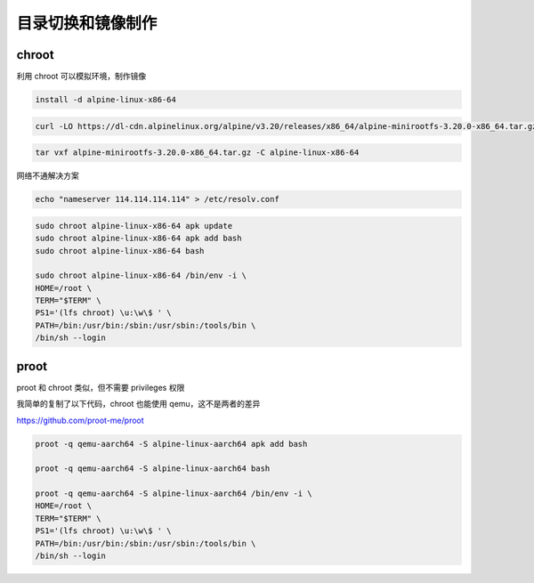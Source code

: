 目录切换和镜像制作
================================================================================


chroot
--------------------------------------------------------------------------------
利用 chroot 可以模拟环境，制作镜像

.. code-block::

    install -d alpine-linux-x86-64

.. code-block::

    curl -LO https://dl-cdn.alpinelinux.org/alpine/v3.20/releases/x86_64/alpine-minirootfs-3.20.0-x86_64.tar.gz

.. code-block::

    tar vxf alpine-minirootfs-3.20.0-x86_64.tar.gz -C alpine-linux-x86-64

网络不通解决方案

.. code-block::

    echo "nameserver 114.114.114.114" > /etc/resolv.conf

.. code-block::

    sudo chroot alpine-linux-x86-64 apk update
    sudo chroot alpine-linux-x86-64 apk add bash
    sudo chroot alpine-linux-x86-64 bash

    sudo chroot alpine-linux-x86-64 /bin/env -i \
    HOME=/root \
    TERM="$TERM" \
    PS1='(lfs chroot) \u:\w\$ ' \
    PATH=/bin:/usr/bin:/sbin:/usr/sbin:/tools/bin \
    /bin/sh --login



proot
--------------------------------------------------------------------------------

proot 和 chroot 类似，但不需要 privileges 权限

我简单的复制了以下代码，chroot 也能使用 qemu，这不是两者的差异

https://github.com/proot-me/proot

.. code-block::

    proot -q qemu-aarch64 -S alpine-linux-aarch64 apk add bash

    proot -q qemu-aarch64 -S alpine-linux-aarch64 bash

    proot -q qemu-aarch64 -S alpine-linux-aarch64 /bin/env -i \
    HOME=/root \
    TERM="$TERM" \
    PS1='(lfs chroot) \u:\w\$ ' \
    PATH=/bin:/usr/bin:/sbin:/usr/sbin:/tools/bin \
    /bin/sh --login
